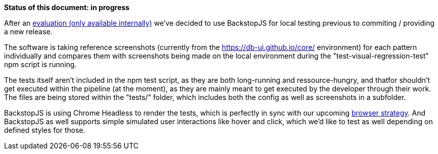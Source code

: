 *Status of this document: in progress*

After an link:https://db.de/v63dxv[evaluation (only available internally)] we've decided to use BackstopJS for local testing previous to commiting / providing a new release.

The software is taking reference screenshots (currently from the https://db-ui.github.io/core/ environment) for each pattern individually and compares them with screenshots being made on the local environment during the "test-visual-regression-test" npm script is running.

The tests itself aren't included in the npm test script, as they are both long-running and ressource-hungry, and thatfor shouldn't get executed within the pipeline (at the moment), as they are mainly meant to get executed by the developer through their work.
The files are being stored within the "tests/" folder, which includes both the config as well as screenshots in a subfolder.

BackstopJS is using Chrome Headless to render the tests, which is perfectly in sync with our upcoming link:browser_support.adoc[browser strategy]. And BackstopJS as well supports simple simulated user interactions like hover and click, which we'd like to test as well depending on defined styles for those.

